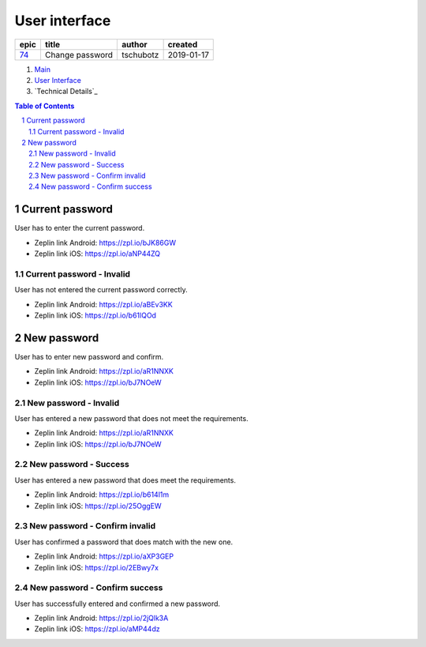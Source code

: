 =====================
User interface
=====================

=====  ===============  =========  ==========
epic        title        author     created
=====  ===============  =========  ==========
`74`_  Change password  tschubotz  2019-01-17
=====  ===============  =========  ==========

.. _74: https://github.com/gnosis/safe/issues/74

.. _Main:


#. `Main`_
#. `User Interface`_
#. `Technical Details`_

.. sectnum::
.. contents:: Table of Contents
    :local:
    :depth: 2

Current password
------------------

User has to enter the current password.

.. raw:: html

   <img src="screens/android/current_password.png" width="320px"/>

.. raw:: html

   <img src="screens/ios/current_password.png" width="320px"/>

* Zeplin link Android: https://zpl.io/bJK86GW
* Zeplin link iOS: https://zpl.io/aNP44ZQ

Current password - Invalid
~~~~~~~~~~~~~~~~~~~~~~~~~~~~~~~~~~~~~~~~~~~~~~~~~~~

User has not entered the current password correctly.

.. raw:: html

   <img src="screens/android/current_password_invalid.png" width="320px"/>

.. raw:: html

   <img src="screens/ios/current_password_invalid.png" width="320px"/>

* Zeplin link Android: https://zpl.io/aBEv3KK
* Zeplin link iOS: https://zpl.io/b61lQOd


New password
------------------

User has to enter new password and confirm.

.. raw:: html

   <img src="screens/android/new_password.png" width="320px"/>

.. raw:: html

   <img src="screens/ios/new_password.png" width="320px"/>

* Zeplin link Android: https://zpl.io/aR1NNXK
* Zeplin link iOS: https://zpl.io/bJ7NOeW

New password - Invalid
~~~~~~~~~~~~~~~~~~~~~~~~~~~~~~~~~~~~~~~~~~~~~~~~~~~

User has entered a new password that does not meet the requirements.

.. raw:: html

   <img src="screens/android/new_password_invalid.png" width="320px"/>

.. raw:: html

   <img src="screens/ios/new_password_invalid.png" width="320px"/>

* Zeplin link Android: https://zpl.io/aR1NNXK
* Zeplin link iOS: https://zpl.io/bJ7NOeW

New password - Success
~~~~~~~~~~~~~~~~~~~~~~~~~~~~~~~~~~~~~~~~~~~~~~~~~~~

User has entered a new password that does meet the requirements.

.. raw:: html

   <img src="screens/android/new_password_success.png" width="320px"/>

.. raw:: html

   <img src="screens/ios/new_password_success.png" width="320px"/>

* Zeplin link Android: https://zpl.io/b614l1m
* Zeplin link iOS: https://zpl.io/25OggEW

New password - Confirm invalid
~~~~~~~~~~~~~~~~~~~~~~~~~~~~~~~~~~~~~~~~~~~~~~~~~~~

User has confirmed a password that does match with the new one.

.. raw:: html

   <img src="screens/android/new_password_confirm_invalid.png" width="320px"/>

.. raw:: html

   <img src="screens/ios/new_password_confirm_invalid.png" width="320px"/>

* Zeplin link Android: https://zpl.io/aXP3GEP
* Zeplin link iOS: https://zpl.io/2EBwy7x

New password - Confirm success
~~~~~~~~~~~~~~~~~~~~~~~~~~~~~~~~~~~~~~~~~~~~~~~~~~~

User has successfully entered and confirmed a new password.

.. raw:: html

   <img src="screens/android/new_password_confirm_success.png" width="320px"/>

.. raw:: html

   <img src="screens/ios/new_password_confirm_success.png" width="320px"/>

* Zeplin link Android: https://zpl.io/2jQlk3A
* Zeplin link iOS: https://zpl.io/aMP44dz